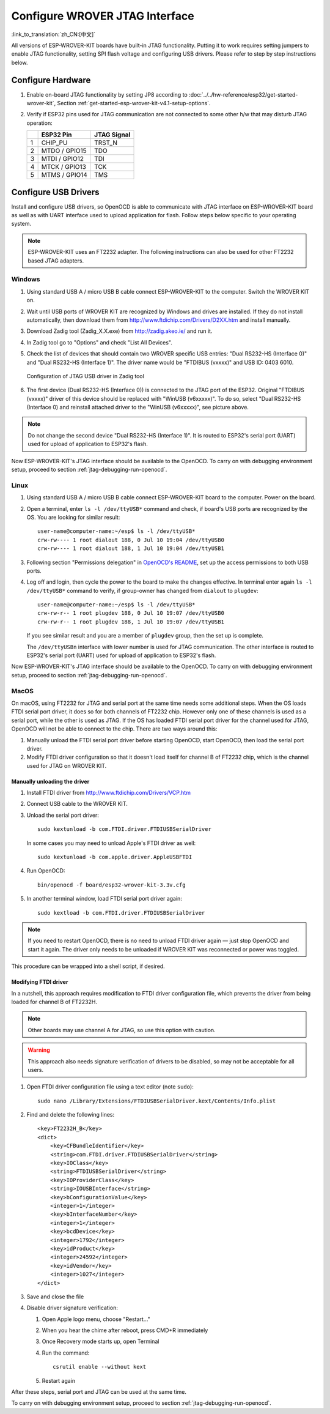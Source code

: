 Configure WROVER JTAG Interface
===============================
:link_to_translation:`zh_CN:[中文]`

All versions of ESP-WROVER-KIT boards have built-in JTAG functionality. Putting it to work requires setting jumpers to enable JTAG functionality, setting SPI flash voltage and configuring USB drivers. Please refer to step by step instructions below.


Configure Hardware
^^^^^^^^^^^^^^^^^^

1.  Enable on-board JTAG functionality by setting JP8 according to :doc:`../../hw-reference/esp32/get-started-wrover-kit`, Section :ref:`get-started-esp-wrover-kit-v4.1-setup-options`.

2.  Verify if ESP32 pins used for JTAG communication are not connected to some other h/w that may disturb JTAG operation:

    +---+---------------+-------------+
    |   | ESP32 Pin     | JTAG Signal |
    +===+===============+=============+
    | 1 | CHIP_PU       | TRST_N      |
    +---+---------------+-------------+
    | 2 | MTDO / GPIO15 | TDO         |
    +---+---------------+-------------+
    | 3 | MTDI / GPIO12 | TDI         |
    +---+---------------+-------------+
    | 4 | MTCK / GPIO13 | TCK         |
    +---+---------------+-------------+
    | 5 | MTMS / GPIO14 | TMS         |
    +---+---------------+-------------+


Configure USB Drivers
^^^^^^^^^^^^^^^^^^^^^

Install and configure USB drivers, so OpenOCD is able to communicate with JTAG interface on ESP-WROVER-KIT board as well as with UART interface used to upload application for flash. Follow steps below specific to your operating system.

.. note:: ESP-WROVER-KIT uses an FT2232 adapter. The following instructions can also be used for other FT2232 based JTAG adapters.


Windows
"""""""

1.  Using standard USB A / micro USB B cable connect ESP-WROVER-KIT to the computer. Switch the WROVER KIT on.

2.  Wait until USB ports of WROVER KIT are recognized by Windows and drives are installed. If they do not install automatically, then download them from http://www.ftdichip.com/Drivers/D2XX.htm and install manually.

3.  Download Zadig tool (Zadig_X.X.exe) from http://zadig.akeo.ie/ and run it.

4.  In Zadig tool go to "Options" and check "List All Devices".

5.  Check the list of devices that should contain two WROVER specific USB entries: "Dual RS232-HS (Interface 0)" and "Dual RS232-HS (Interface 1)". The driver name would be "FTDIBUS (vxxxx)" and USB ID: 0403 6010.

    .. figure:: ../../../_static/jtag-usb-configuration-zadig.jpg
        :align: center
        :alt: Configuration of JTAG USB driver in Zadig tool
        :figclass: align-center

        Configuration of JTAG USB driver in Zadig tool

6.  The first device (Dual RS232-HS (Interface 0)) is connected to the JTAG port of the ESP32. Original "FTDIBUS (vxxxx)" driver of this device should be replaced with "WinUSB (v6xxxxx)". To do so, select "Dual RS232-HS (Interface 0) and reinstall attached driver to the "WinUSB (v6xxxxx)", see picture above.

.. note::

    Do not change the second device "Dual RS232-HS (Interface 1)". It is routed to ESP32's serial port (UART) used for upload of application to ESP32's flash.

Now ESP-WROVER-KIT's JTAG interface should be available to the OpenOCD. To carry on with debugging environment setup, proceed to section :ref:`jtag-debugging-run-openocd`.


Linux
"""""

1.  Using standard USB A / micro USB B cable connect ESP-WROVER-KIT board to the computer. Power on the board.

.. highlight:: none

2.  Open a terminal, enter ``ls -l /dev/ttyUSB*`` command and check, if board's USB ports are recognized by the OS. You are looking for similar result:

    ::

        user-name@computer-name:~/esp$ ls -l /dev/ttyUSB*
        crw-rw---- 1 root dialout 188, 0 Jul 10 19:04 /dev/ttyUSB0
        crw-rw---- 1 root dialout 188, 1 Jul 10 19:04 /dev/ttyUSB1


3.  Following section "Permissions delegation" in `OpenOCD's README <https://sourceforge.net/p/openocd/code/ci/master/tree/README>`_, set up the access permissions to both USB ports.

4.  Log off and login, then cycle the power to the board to make the changes effective. In terminal enter again ``ls -l /dev/ttyUSB*`` command to verify, if group-owner has changed from ``dialout`` to ``plugdev``:

    ::

        user-name@computer-name:~/esp$ ls -l /dev/ttyUSB*
        crw-rw-r-- 1 root plugdev 188, 0 Jul 10 19:07 /dev/ttyUSB0
        crw-rw-r-- 1 root plugdev 188, 1 Jul 10 19:07 /dev/ttyUSB1

    If you see similar result and you are a member of ``plugdev`` group, then the set up is complete.

    The ``/dev/ttyUSBn`` interface with lower number is used for JTAG communication. The other interface is routed to ESP32's serial port (UART) used for upload of application to ESP32's flash.

Now ESP-WROVER-KIT's JTAG interface should be available to the OpenOCD. To carry on with debugging environment setup, proceed to section :ref:`jtag-debugging-run-openocd`.


MacOS
"""""

On macOS, using FT2232 for JTAG and serial port at the same time needs some additional steps. When the OS loads FTDI serial port driver, it does so for both channels of FT2232 chip. However only one of these channels is used as a serial port, while the other is used as JTAG. If the OS has loaded FTDI serial port driver for the channel used for JTAG, OpenOCD will not be able to connect to the chip. There are two ways around this:

1. Manually unload the FTDI serial port driver before starting OpenOCD, start OpenOCD, then load the serial port driver.

2. Modify FTDI driver configuration so that it doesn't load itself for channel B of FT2232 chip, which is the channel used for JTAG on WROVER KIT.

Manually unloading the driver
.............................

1. Install FTDI driver from http://www.ftdichip.com/Drivers/VCP.htm

2. Connect USB cable to the WROVER KIT.

3. Unload the serial port driver::

    sudo kextunload -b com.FTDI.driver.FTDIUSBSerialDriver

   In some cases you may need to unload Apple's FTDI driver as well::

    sudo kextunload -b com.apple.driver.AppleUSBFTDI

4. Run OpenOCD::

    bin/openocd -f board/esp32-wrover-kit-3.3v.cfg

5. In another terminal window, load FTDI serial port driver again::

    sudo kextload -b com.FTDI.driver.FTDIUSBSerialDriver

.. note::

   If you need to restart OpenOCD, there is no need to unload FTDI driver again — just stop OpenOCD and start it again. The driver only needs to be unloaded if WROVER KIT was reconnected or power was toggled.

This procedure can be wrapped into a shell script, if desired.

Modifying FTDI driver
.....................

In a nutshell, this approach requires modification to FTDI driver configuration file, which prevents the driver from being loaded for channel B of FT2232H.

.. note:: Other boards may use channel A for JTAG, so use this option with caution.

.. warning:: This approach also needs signature verification of drivers to be disabled, so may not be acceptable for all users.


1. Open FTDI driver configuration file using a text editor (note ``sudo``)::

    sudo nano /Library/Extensions/FTDIUSBSerialDriver.kext/Contents/Info.plist

2. Find and delete the following lines::

        <key>FT2232H_B</key>
        <dict>
            <key>CFBundleIdentifier</key>
            <string>com.FTDI.driver.FTDIUSBSerialDriver</string>
            <key>IOClass</key>
            <string>FTDIUSBSerialDriver</string>
            <key>IOProviderClass</key>
            <string>IOUSBInterface</string>
            <key>bConfigurationValue</key>
            <integer>1</integer>
            <key>bInterfaceNumber</key>
            <integer>1</integer>
            <key>bcdDevice</key>
            <integer>1792</integer>
            <key>idProduct</key>
            <integer>24592</integer>
            <key>idVendor</key>
            <integer>1027</integer>
        </dict>

3. Save and close the file

4. Disable driver signature verification:

   1. Open Apple logo menu, choose "Restart..."

   2. When you hear the chime after reboot, press CMD+R immediately

   3. Once Recovery mode starts up, open Terminal

   4. Run the command::

       csrutil enable --without kext

   5. Restart again

After these steps, serial port and JTAG can be used at the same time.

To carry on with debugging environment setup, proceed to section :ref:`jtag-debugging-run-openocd`.
